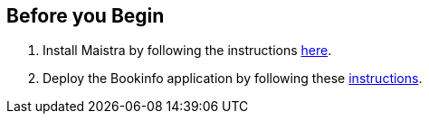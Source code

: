 == Before you Begin

. Install Maistra by following the instructions link:/docs/installation/[here].
. Deploy the Bookinfo application by following these link:/docs/examples/bookinfo[instructions].
